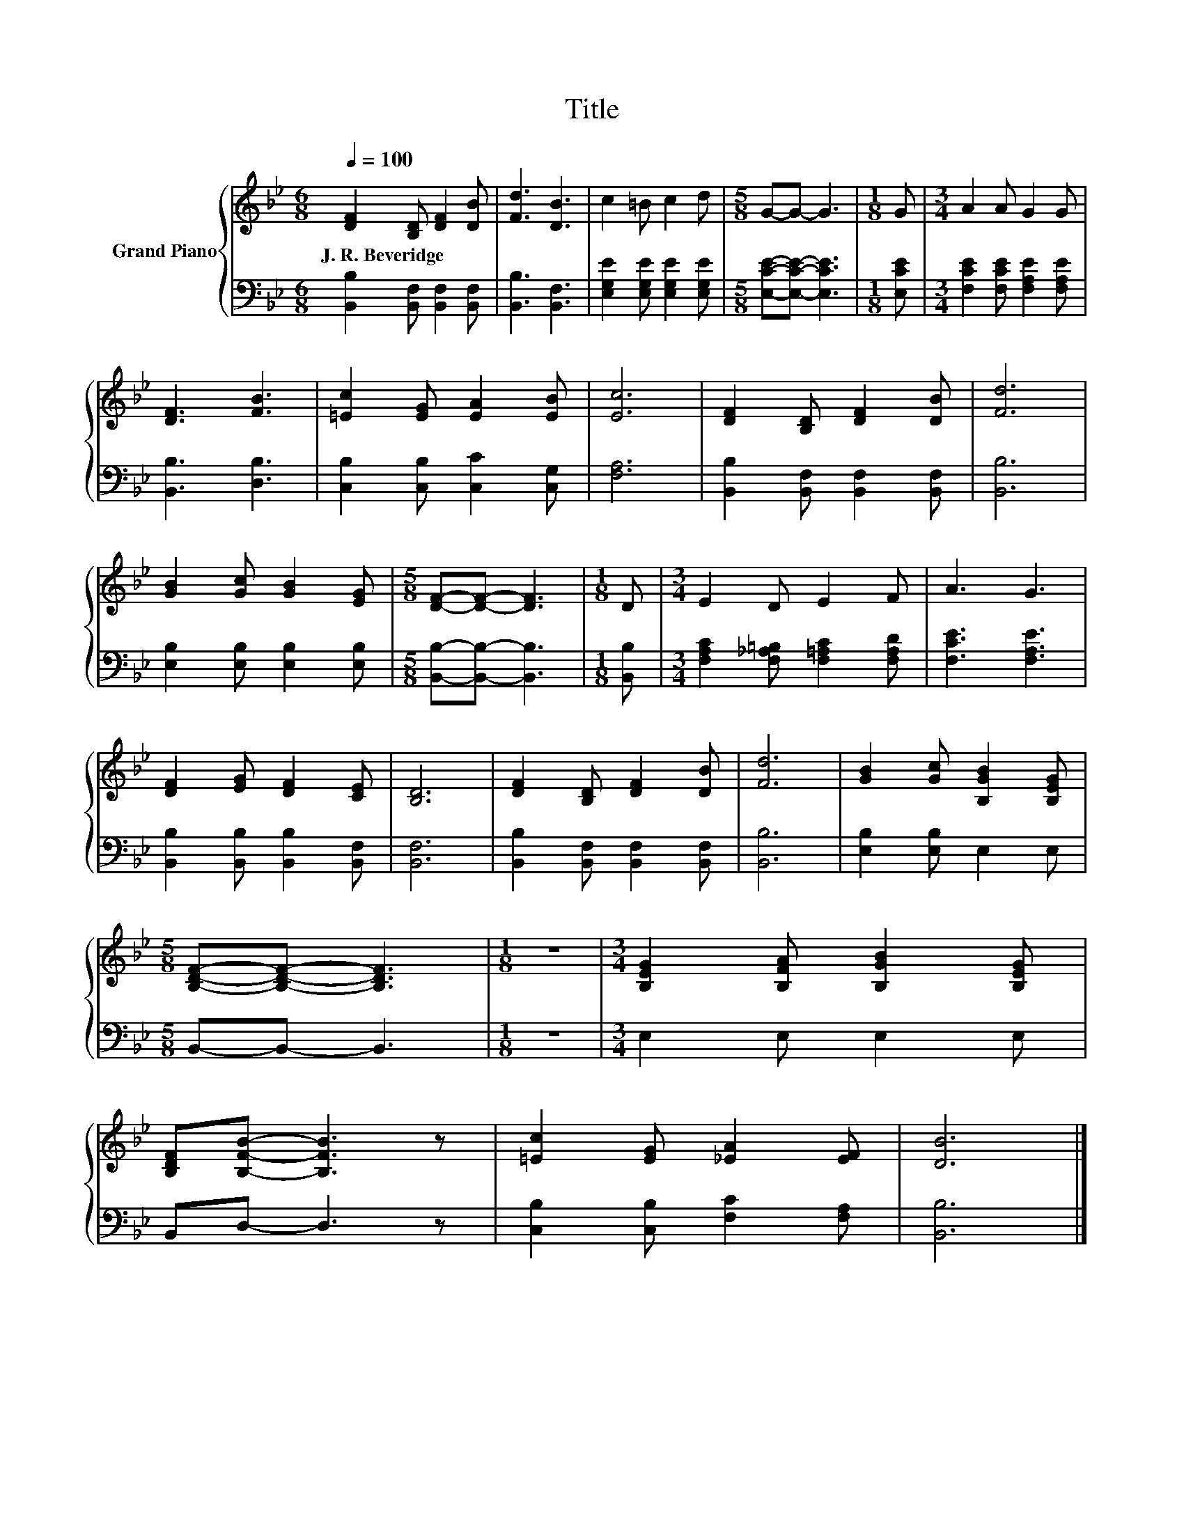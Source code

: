 X:1
T:Title
%%score { 1 | 2 }
L:1/8
Q:1/4=100
M:6/8
K:Bb
V:1 treble nm="Grand Piano"
V:2 bass 
V:1
 [DF]2 [B,D] [DF]2 [DB] | [Fd]3 [DB]3 | c2 =B c2 d |[M:5/8] G-G- G3 |[M:1/8] G |[M:3/4] A2 A G2 G | %6
w: J.~R.~Beveridge * * *||||||
 [DF]3 [FB]3 | [=Ec]2 [EG] [EA]2 [EB] | [Ec]6 | [DF]2 [B,D] [DF]2 [DB] | [Fd]6 | %11
w: |||||
 [GB]2 [Gc] [GB]2 [EG] |[M:5/8] [DF]-[DF]- [DF]3 |[M:1/8] D |[M:3/4] E2 D E2 F | A3 G3 | %16
w: |||||
 [DF]2 [EG] [DF]2 [CE] | [B,D]6 | [DF]2 [B,D] [DF]2 [DB] | [Fd]6 | [GB]2 [Gc] [B,GB]2 [B,EG] | %21
w: |||||
[M:5/8] [B,DF]-[B,DF]- [B,DF]3 |[M:1/8] z |[M:3/4] [B,EG]2 [B,FA] [B,GB]2 [B,EG] | %24
w: |||
 [B,DF][B,FB]- [B,FB]3 z | [=Ec]2 [EG] [_EA]2 [EF] | [DB]6 |] %27
w: |||
V:2
 [B,,B,]2 [B,,F,] [B,,F,]2 [B,,F,] | [B,,B,]3 [B,,F,]3 | [E,G,E]2 [E,G,E] [E,G,E]2 [E,G,E] | %3
[M:5/8] [E,CE]-[E,CE]- [E,CE]3 |[M:1/8] [E,CE] |[M:3/4] [F,CE]2 [F,CE] [F,A,E]2 [F,A,E] | %6
 [B,,B,]3 [D,B,]3 | [C,B,]2 [C,B,] [C,C]2 [C,G,] | [F,A,]6 | [B,,B,]2 [B,,F,] [B,,F,]2 [B,,F,] | %10
 [B,,B,]6 | [E,B,]2 [E,B,] [E,B,]2 [E,B,] |[M:5/8] [B,,B,]-[B,,B,]- [B,,B,]3 |[M:1/8] [B,,B,] | %14
[M:3/4] [F,A,C]2 [F,_A,=B,] [F,=A,C]2 [F,A,D] | [F,CE]3 [F,A,E]3 | %16
 [B,,B,]2 [B,,B,] [B,,B,]2 [B,,F,] | [B,,F,]6 | [B,,B,]2 [B,,F,] [B,,F,]2 [B,,F,] | [B,,B,]6 | %20
 [E,B,]2 [E,B,] E,2 E, |[M:5/8] B,,-B,,- B,,3 |[M:1/8] z |[M:3/4] E,2 E, E,2 E, | B,,D,- D,3 z | %25
 [C,B,]2 [C,B,] [F,C]2 [F,A,] | [B,,B,]6 |] %27

